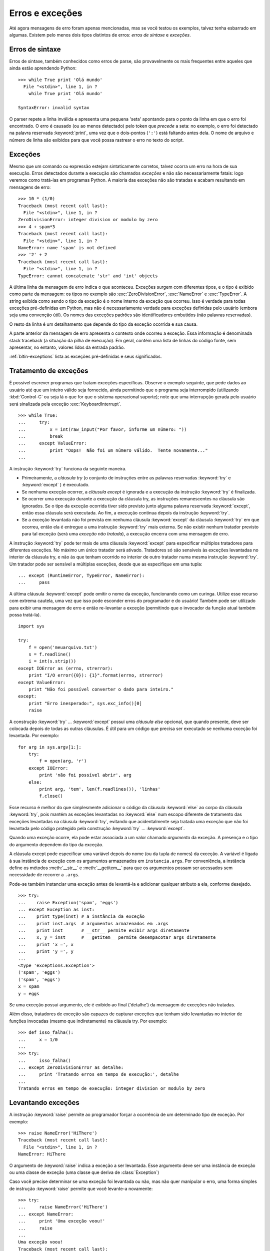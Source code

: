 .. _tut-errors:

****************
Erros e exceções
****************

Até agora mensagens de erro foram apenas mencionadas, mas se você testou os
exemplos, talvez tenha esbarrado em algumas. Existem pelo menos dois tipos
distintos de  erros: *erros de sintaxe* e *exceções*.


.. _tut-syntaxerrors:

Erros de sintaxe
================

Erros de sintaxe, também conhecidos como erros de parse, são provavelmente os
mais frequentes entre aqueles que ainda estão aprendendo Python::

   >>> while True print 'Olá mundo'
     File "<stdin>", line 1, in ?
       while True print 'Olá mundo'
                      ^
   SyntaxError: invalid syntax

O parser repete a linha inválida e apresenta uma pequena 'seta' apontando para
o ponto da linha em que o erro foi encontrado. O erro é causado (ou ao menos
detectado) pelo token que *precede* a seta: no exemplo, o erro foi detectado
na palavra reservada :keyword:`print`, uma vez que o dois-pontos (``':'``)
está faltando antes dela. O nome de arquivo e número de linha são exibidos
para que você possa rastrear o erro no texto do script.


.. _tut-exceptions:

Exceções
========

Mesmo que um comando ou expressão estejam sintaticamente corretos, talvez
ocorra um erro na hora de sua execução. Erros detectados durante a execução
são chamados *exceções* e não são necessariamente fatais: logo veremos como
tratá-las em programas Python. A maioria das exceções não são tratadas e
acabam resultando em mensagens de erro::

   >>> 10 * (1/0)
   Traceback (most recent call last):
     File "<stdin>", line 1, in ?
   ZeroDivisionError: integer division or modulo by zero
   >>> 4 + spam*3
   Traceback (most recent call last):
     File "<stdin>", line 1, in ?
   NameError: name 'spam' is not defined
   >>> '2' + 2
   Traceback (most recent call last):
     File "<stdin>", line 1, in ?
   TypeError: cannot concatenate 'str' and 'int' objects

A última linha da mensagem de erro indica o que aconteceu. Exceções surgem com
diferentes tipos, e o tipo é exibido como parte da mensagem: os tipos no
exemplo são :exc:`ZeroDivisionError`, :exc:`NameError` e :exc:`TypeError`. A
string exibida como sendo o tipo da exceção é o nome interno da exceção que
ocorreu. Isso é verdade para todas exceções pré-definidas em Python, mas não é
necessariamente verdade para exceções definidas pelo usuário (embora seja uma
convenção útil). Os nomes das exceções padrões são identificadores embutidos
(não palavras reservadas).

O resto da linha é um detalhamento que depende do tipo da exceção ocorrida e
sua causa.

A parte anterior da mensagem de erro apresenta o contexto onde ocorreu a
exceção. Essa informação é denominada stack traceback (a situação da pilha de
execução). Em geral, contém uma lista de linhas do código fonte, sem
apresentar, no entanto, valores lidos da entrada padrão.

:ref:`bltin-exceptions` lista as exceções pré-definidas e seus significados.


.. _tut-handling:

Tratamento de exceções
======================

É possível escrever programas que tratam exceções específicas. Observe o
exemplo seguinte, que pede dados ao usuário até que um inteiro válido seja
fornecido, ainda permitindo que o programa seja interrompido (utilizando
:kbd:`Control-C` ou seja lá o que for que o sistema operacional suporte); note
que uma interrupção gerada pelo usuário será sinalizada pela exceção
:exc:`KeyboardInterrupt`. ::

   >>> while True:
   ...     try:
   ...         x = int(raw_input("Por favor, informe um número: "))
   ...         break
   ...     except ValueError:
   ...         print "Oops!  Não foi um número válido.  Tente novamente..."
   ...

A instrução :keyword:`try` funciona da seguinte maneira.

* Primeiramente, a *cláusula try* (o conjunto de instruções entre as palavras
  reservadas :keyword:`try` e :keyword:`except` ) é executado.

* Se nenhuma exceção ocorrer, a *cláusula except* é ignorada e a execução da
  instrução :keyword:`try` é finalizada.

* Se ocorrer uma execução durante a execução da cláusula try, as instruções
  remanescentes na cláusula são ignorados. Se o tipo da exceção ocorrida tiver
  sido previsto junto alguma palavra reservada :keyword:`except`, então essa
  cláusula será executada. Ao fim, a execução continua depois da instrução
  :keyword:`try`.

* Se a exceção levantada não foi prevista em nenhuma cláusula
  :keyword:`except` da cláusula :keyword:`try` em que ocorreu, então ela é
  entregue a uma instrução :keyword:`try` mais externa. Se não existir nenhum
  tratador previsto para tal exceção (será uma *exceção não tratada*), a
  execução encerra com uma mensagem de erro.

A instrução :keyword:`try` pode ter mais de uma cláusula :keyword:`except`
para especificar múltiplos tratadores para diferentes exceções. No máximo um
único tratador será ativado. Tratadores só são sensíveis às exceções
levantadas no interior da cláusula try, e não às que tenham ocorrido no
interior de outro tratador numa mesma instrução :keyword:`try`. Um tratador
pode ser sensível a múltiplas exceções, desde que as especifique em uma
tupla::

   ... except (RuntimeError, TypeError, NameError):
   ...     pass

A última cláusula :keyword:`except` pode omitir o nome da exceção, funcionando
como um curinga. Utilize esse recurso com extrema cautela, uma vez que isso
pode esconder erros do programador e do usuário! Também pode ser utilizado
para exibir uma mensagem de erro e então re-levantar a exceção (permitindo que
o invocador da função atual também possa tratá-la). ::

   import sys

   try:
       f = open('meuarquivo.txt')
       s = f.readline()
       i = int(s.strip())
   except IOError as (errno, strerror):
       print "I/O error({0}): {1}".format(errno, strerror)
   except ValueError:
       print "Não foi possível converter o dado para inteiro."
   except:
       print "Erro inesperado:", sys.exc_info()[0]
       raise

A construção :keyword:`try` ... :keyword:`except` possui uma *cláusula else*
opcional, que quando presente, deve ser colocada depois de todas as outras
cláusulas. É útil para um código que precisa ser executado se nenhuma exceção
foi levantada. Por exemplo::

   for arg in sys.argv[1:]:
       try:
           f = open(arg, 'r')
       except IOError:
           print 'não foi possível abrir', arg
       else:
           print arg, 'tem', len(f.readlines()), 'linhas'
           f.close()

Esse recurso é melhor do que simplesmente adicionar o código da cláusula
:keyword:`else` ao corpo da cláusula :keyword:`try`, pois mantém as exceções
levantadas no :keyword:`else` num escopo diferente de tratamento das exceções
levantadas na cláusula :keyword:`try`, evitando que acidentalmente seja
tratada uma exceção que não foi levantada pelo código protegido pela
construção  :keyword:`try` ... :keyword:`except`.

Quando uma exceção ocorre, ela pode estar associada a um valor chamado
*argumento* da exceção. A presença e o tipo do argumento dependem do tipo da
exceção.

A cláusula except pode especificar uma variável depois do nome (ou da tupla de
nomes) da exceção. A variável é ligada à sua instância de exceção com os
argumentos armazenados em ``instancia.args``. Por conveniência, a instância
define os métodos :meth:`__str__` e :meth:`__getitem__` para que os argumentos
possam ser acessados sem necessidade de recorrer a ``.args``.

Pode-se também instanciar uma exceção antes de levantá-la e adicionar qualquer
atributo a ela, conforme desejado. ::

   >>> try:
   ...    raise Exception('spam', 'eggs')
   ... except Exception as inst:
   ...    print type(inst) # a instância da exceção
   ...    print inst.args  # argumentos armazenados em .args
   ...    print inst       # __str__ permite exibir args diretamente
   ...    x, y = inst      # __getitem__ permite desempacotar args diretamente
   ...    print 'x =', x
   ...    print 'y =', y
   ...
   <type 'exceptions.Exception'>
   ('spam', 'eggs')
   ('spam', 'eggs')
   x = spam
   y = eggs

Se uma exceção possui argumento, ele é exibido ao final ('detalhe') da
mensagem de exceções não tratadas.

Além disso, tratadores de exceção são capazes de capturar exceções que tenham
sido levantadas no interior de funções invocadas (mesmo que indiretamente) na
cláusula try. Por exemplo::

   >>> def isso_falha():
   ...     x = 1/0
   ...
   >>> try:
   ...     isso_falha()
   ... except ZeroDivisionError as detalhe:
   ...     print 'Tratando erros em tempo de execução:', detalhe
   ...
   Tratando erros em tempo de execução: integer division or modulo by zero


.. _tut-raising:

Levantando exceções
===================

A instrução :keyword:`raise` permite ao programador forçar a ocorrência de um
determinado tipo de exceção. Por exemplo::

   >>> raise NameError('HiThere')
   Traceback (most recent call last):
     File "<stdin>", line 1, in ?
   NameError: HiThere

O argumento de :keyword:`raise` indica a exceção a ser levantada. Esse
argumento deve ser uma instância de exceção ou uma classe de exceção (uma
classe que deriva de :class:`Exception`)

Caso você precise determinar se uma exceção foi levantada ou não, mas não quer
manipular o erro, uma forma simples de instrução :keyword:`raise` permite que
você levante-a novamente::

   >>> try:
   ...     raise NameError('HiThere')
   ... except NameError:
   ...     print 'Uma exceção voou!'
   ...     raise
   ...
   Uma exceção voou!
   Traceback (most recent call last):
     File "<stdin>", line 2, in ?
   NameError: HiThere


.. _tut-userexceptions:

Exceções definidas pelo usuário
===============================

Programas podem definir novos tipos de exceções, através da criação de uma
nova classe (veja :ref:`tut-classes` para mais informações sobre classes
Python). Exceções devem ser derivadas da classe :exc:`Exception`, direta ou
indiretamente. Por exemplo::

   >>> class MeuErro(Exception):
   ...     def __init__(self, valor):
   ...         self.valor = valor
   ...     def __str__(self):
   ...         return repr(self.valor)
   ...
   >>> try:
   ...     raise MeuErro(2*2)
   ... except MeuErro as e:
   ...     print 'Minha exceção ocorreu, valor:', e.valor
   ...
   Minha exceção ocorreu, valor: 4
   >>> raise MeuErro('oops!')
   Traceback (most recent call last):
     File "<stdin>", line 1, in ?
   __main__.MeuErro: 'oops!'

Neste exemplo, o método padrão :meth:`__init__` da classe :class:`Exception`
foi redefinido. O novo comportamento simplesmente cria o atributo *valor*.
Isso substitui o comportamento padrão de criar o atributo *args*.

Classes de exceções podem ser definidas para fazer qualquer coisa que
qualquer outra classe faz, mas em geral são bem simples, frequentemente
oferecendo apenas alguns atributos que fornecem informações sobre o erro que
ocorreu. Ao criar um módulo que pode gerar diversos erros, uma prática comum é
criar uma classe base para as exceções definidas por aquele módulo, e as
classes específicas para cada condição de erro como subclasses dela::

   class Error(Exception):
       """Classe base para exceções dessa módulo"""
       pass

   class InputError(Error):
       """Exceções levantadas por erros na entrada

       Atributos:
           expr -- expressão da entrada onde o erro ocorreu
           msg  -- explicação do erro
       """

       def __init__(self, expr, msg):
           self.expr = expr
           self.msg = msg

   class TransitionError(Error):
       """Levantada quando uma operação tenta fazer uma transição de estado não
       permitida.

       Atributos:
           anterior -- estado do início da transição
           proximo -- novo estado
           msg  -- explicação do porquê a transação específica não é permitida
       """

       def __init__(self, anterior, proximo, msg):
           self.anterior = anterior
           self.proximo = proximo
           self.msg = msg

É comum que novas exceções sejam definidas com nomes terminando em "Error",
semelhante a muitas exceções embutidas.

Muitos módulos padrão definem novas exceções para reportar erros que ocorrem
no interior das funções que definem. Mais informações sobre classes aparecem
no capítulo :ref:`tut-classes`.


.. _tut-cleanup:

Definindo ações de limpeza
==========================

A instrução :keyword:`try` possui outra cláusula opcional, cuja finalidade é
permitir a implementação de ações de limpeza, que sempre devem ser executadas
independentemente da ocorrência de exceções. Como no exemplo::

   >>> try:
   ...     raise KeyboardInterrupt
   ... finally:
   ...     print 'Adeus, mundo!'
   ...
   Adeus, mundo!
   Traceback (most recent call last):
     File "<stdin>", line 2, in ?
   KeyboardInterrupt

Uma *cláusula finally* é sempre executada, ocorrendo ou não uma exceção.
Quando ocorre uma exceção na cláusula :keyword:`try` e ela não é tratada por
uma cláusula :keyword:`except` (ou quando ocorre em cláusulas
:keyword:`except` ou :keyword:`else`), ela é re-levantada depois que a
cláusula :keyword:`finally` é executada. A cláusula :keyword:`finally` é
executada "na saída" quando qualquer outra cláusula da instrução
:keyword:`try` é finalizada, mesmo que seja por meio de qualquer uma das
instruções :keyword:`break`, :keyword:`continue` ou :keyword:`return`. Um
exemplo mais completo::

   >>> def divide(x, y):
   ...     try:
   ...         resultado = x / y
   ...     except ZeroDivisionError:
   ...         print "divisão por zero!"
   ...     else:
   ...         print "resultado é", resultado
   ...     finally:
   ...         print "executando a cláusula finally"
   ...
   >>> divide(2, 1)
   resultado é 2
   executando a cláusula finally
   >>> divide(2, 0)
   divisão por zero!
   executando a cláusula finally
   >>> divide("2", "1")
   executando a cláusula finally
   Traceback (most recent call last):
     File "<stdin>", line 1, in ?
     File "<stdin>", line 3, in divide
   TypeError: unsupported operand type(s) for /: 'str' and 'str'

Como você pode ver, a cláusula :keyword:`finally` é executado em todos os
casos. A exceção :exc:`TypeError` levantada pela divisão de duas strings não é
tratada pela cláusula :keyword:`except` e portanto é re-levantada depois que a
cláusula :keyword:`finally` é executada.

Em aplicação do mundo real, a cláusula :keyword:`finally` é útil para liberar
recursos externos (como arquivos ou conexões de rede), independentemente do
uso do recurso ter sido bem sucedido ou não.


.. _tut-cleanup-with:

Ações de limpeza predefinidas
=============================

Alguns objetos definem ações de limpeza padrões para serem executadas quando o
objeto não é mais necessário, independentemente da operação que estava usando
o objeto ter sido ou não bem sucedida. Veja o exemplo a seguir, que tenta
abrir um arquivo e exibir seu conteúdo na tela. ::

   for linha in open("meuarquivo.txt"):
       print linha

O problema com esse código é que ele deixa o arquivo aberto um período
indeterminado depois que o código é executado. Isso não chega a ser problema
em scripts simples, mas pode ser um problema para grandes aplicações. A
palavra reservada :keyword:`with` permite que objetos como arquivos sejam
utilizados com a certeza de que sempre serão prontamente e corretamente
finalizados. ::

   with open("meuarquivo.txt") as a:
       for linha in a:
           print linha

Depois que a instrução é executada, o arquivo *a* é sempre fechado, mesmo se
ocorrer um problema durante o processamento das linhas. Outros objetos que
fornecem ações de limpeza predefinidas as indicarão em suas documentações.


